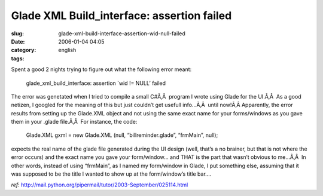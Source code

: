 Glade XML Build_interface: assertion failed
###########################################
:slug: glade-xml-build-interface-assertion-wid-null-failed
:date: 2006-01-04 04:05
:category:
:tags: english

Spent a good 2 nights trying to figure out what the following error
meant:

    glade\_xml\_build\_interface: assertion \`wid != NULL’ failed

The error was genetated when I tried to compile a small C#Ã‚Â  program I
wrote using Glade for the UI.Ã‚Â  As a good netizen, I googled for the
meaning of this but just couldn’t get usefull info…Ã‚Â  until now!Ã‚Â 
Apparently, the error results from setting up the Glade.XML object and
not using the same exact name for your forms/windows as you gave them in
your .glade file.Ã‚Â  For instance, the code:

    Glade.XML gxml = new Glade.XML (null, “billreminder.glade”,
    “frmMain”, null);

expects the real name of the glade file generated during the UI design
(well, that’s a no brainer, but that is not where the error occurs) and
the exact name you gave your form/window… and THAT is the part that
wasn’t obvious to me…Ã‚Â  In other words, instead of using “frmMain”, as
I named my form/window in Glade, I put something else, assuming that it
was supposed to be the title I wanted to show up at the form/window’s
title bar….

*ref*:
`http://mail.python.org/pipermail/tutor/2003-September/025114.html <http://mail.python.org/pipermail/tutor/2003-September/025114.html>`__
